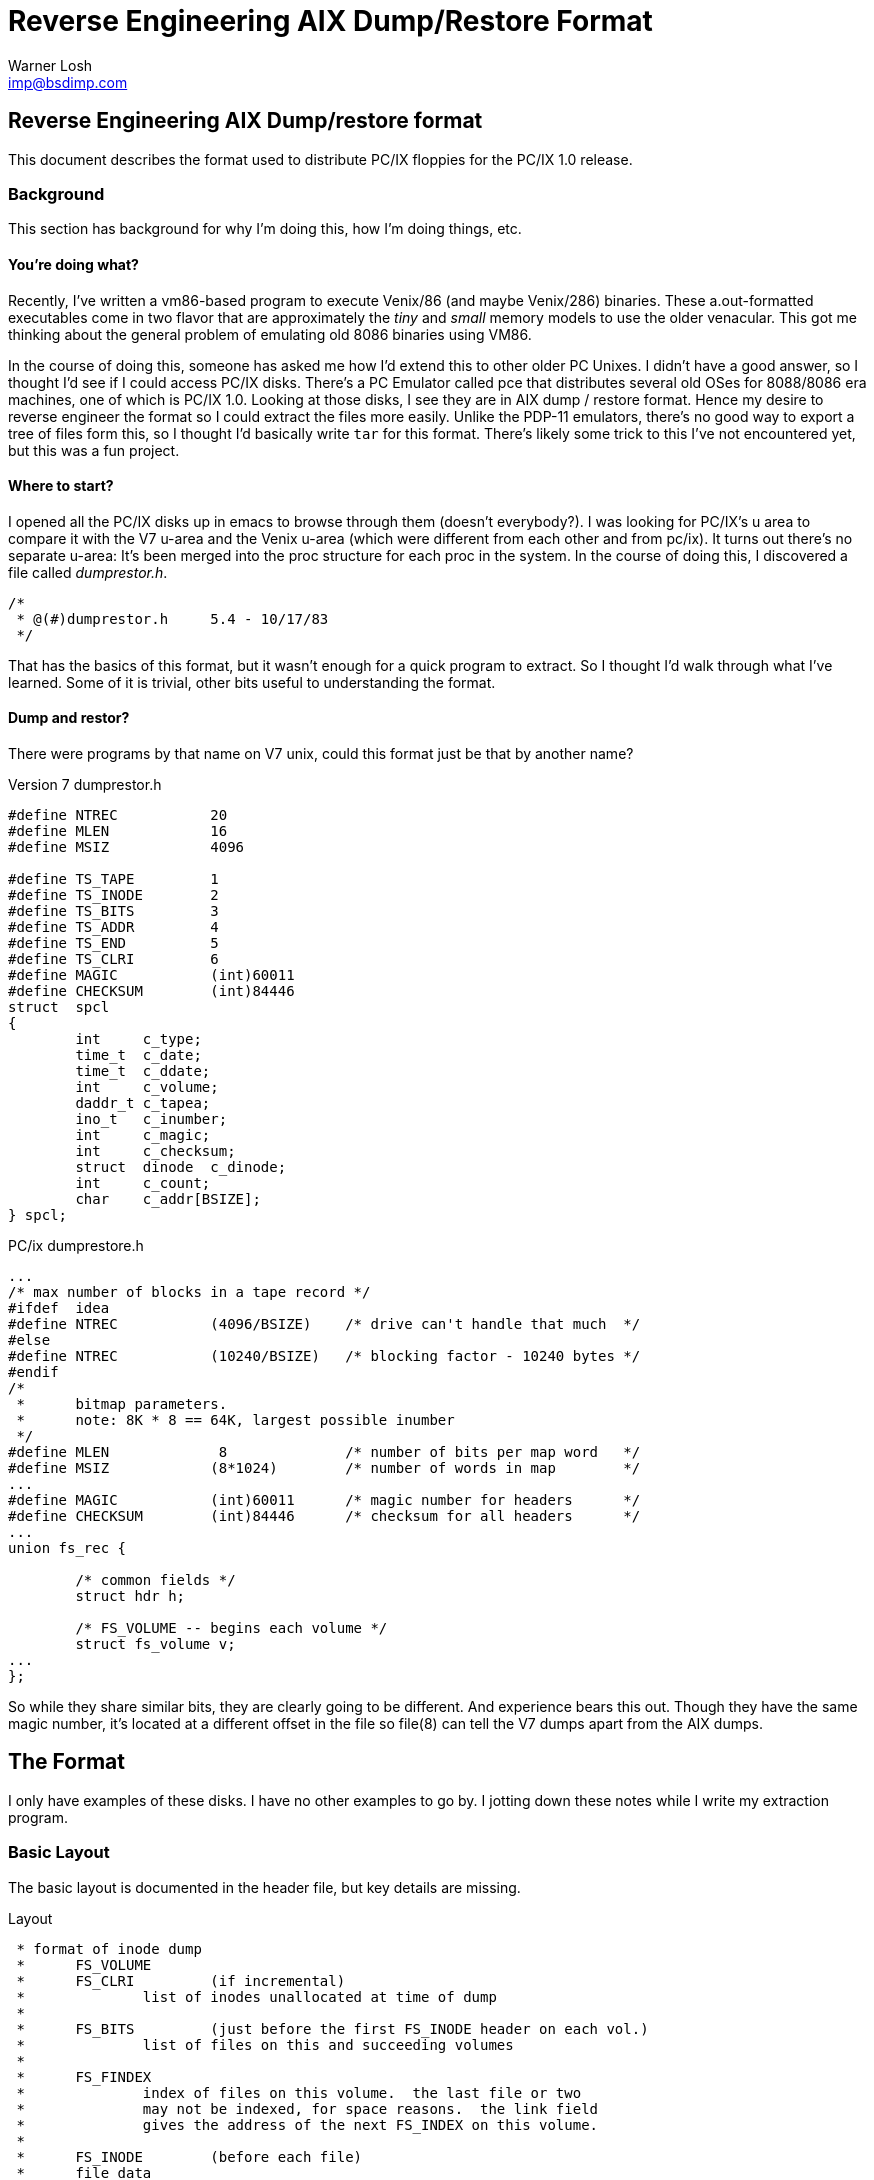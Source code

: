 Reverse Engineering AIX Dump/Restore Format
===========================================
:Author:	Warner Losh
:Email:		imp@bsdimp.com
:Date:		September 1, 2021

== Reverse Engineering AIX Dump/restore format

This document describes the format used to distribute PC/IX floppies for the
PC/IX 1.0 release.

=== Background

This section has background for why I'm doing this, how I'm doing things, etc.

==== You're doing what?

Recently, I've written a vm86-based program to execute Venix/86 (and maybe Venix/286) binaries.
These a.out-formatted executables come in two flavor that are approximately the 'tiny' and 'small' memory models to use the older venacular.
This got me thinking about the general problem of emulating old 8086 binaries using VM86.

In the course of doing this, someone has asked me how I'd extend this to other older PC Unixes.
I didn't have a good answer, so I thought I'd see if I could access PC/IX disks.
There's a PC Emulator called pce that distributes several old OSes for 8088/8086 era machines, one of which is PC/IX 1.0.
Looking at those disks, I see they are in AIX dump / restore format.
Hence my desire to reverse engineer the format so I could extract the files more easily.
Unlike the PDP-11 emulators, there's no good way to export a tree of files form this, so I thought I'd basically write `tar` for this format.
There's likely some trick to this I've not encountered yet, but this was a fun project.

==== Where to start?
I opened all the PC/IX disks up in emacs to browse through them (doesn't everybody?).
I was looking for PC/IX's u area to compare it with the V7 u-area and the Venix u-area (which were different from each other and from pc/ix).
It turns out there's no separate u-area: It's been merged into the proc structure for each proc in the system.
In the course of doing this, I discovered a file called 'dumprestor.h'.

[source,C]
----
/*
 * @(#)dumprestor.h	5.4 - 10/17/83
 */
----

That has the basics of this format, but it wasn't enough for a quick program to extract.
So I thought I'd walk through what I've learned.
Some of it is trivial, other bits useful to understanding the format.

==== Dump and restor?

There were programs by that name on V7 unix, could this format just be that by another name?

.Version 7 dumprestor.h
[source,C]
----
#define NTREC   	20
#define MLEN    	16
#define MSIZ    	4096

#define TS_TAPE 	1
#define TS_INODE	2
#define TS_BITS 	3
#define TS_ADDR 	4
#define TS_END  	5
#define TS_CLRI 	6
#define MAGIC   	(int)60011
#define CHECKSUM	(int)84446
struct	spcl
{
	int	c_type;
	time_t	c_date;
	time_t	c_ddate;
	int	c_volume;
	daddr_t	c_tapea;
	ino_t	c_inumber;
	int	c_magic;
	int	c_checksum;
	struct	dinode	c_dinode;
	int	c_count;
	char	c_addr[BSIZE];
} spcl;
----

.PC/ix dumprestore.h
[source,C]
----
...
/* max number of blocks in a tape record */
#ifdef  idea
#define NTREC           (4096/BSIZE)    /* drive can't handle that much  */
#else
#define NTREC           (10240/BSIZE)   /* blocking factor - 10240 bytes */
#endif
/*
 *      bitmap parameters.
 *      note: 8K * 8 == 64K, largest possible inumber
 */
#define MLEN             8              /* number of bits per map word   */
#define MSIZ            (8*1024)        /* number of words in map        */
...
#define MAGIC           (int)60011      /* magic number for headers      */
#define CHECKSUM        (int)84446      /* checksum for all headers      */
...
union fs_rec {

	/* common fields */
	struct hdr h;

	/* FS_VOLUME -- begins each volume */
	struct fs_volume v;
...
};
----

So while they share similar bits, they are clearly going to be different.
And experience bears this out.
Though they have the same magic number, it's located at a different offset in the file so file(8) can tell the V7 dumps apart from the AIX dumps.

== The Format
I only have examples of these disks. I have no other examples to go by. I jotting down these notes while I write my extraction program.

=== Basic Layout

The basic layout is documented in the header file, but key details are missing.

.Layout
[source,C]
----
 * format of inode dump
 *      FS_VOLUME
 *      FS_CLRI         (if incremental)
 *              list of inodes unallocated at time of dump
 *
 *      FS_BITS         (just before the first FS_INODE header on each vol.)
 *              list of files on this and succeeding volumes
 *
 *      FS_FINDEX
 *              index of files on this volume.  the last file or two
 *              may not be indexed, for space reasons.  the link field
 *              gives the address of the next FS_INDEX on this volume.
 *
 *      FS_INODE        (before each file)
 *      file data
 *      FS_END or FS_VOLEND
 *
 * format of name dump:
 *      FS_VOLUME
 *      FS_NAME         (before each file)
 *      file data
 *      FS_END
----

So there's two types of dump. In fact, the diskettes seem to have both types, so we'll start to take a look from there.

However, key details like what happens at the end of each volumn, how do we map inodes to names, etc are missing.

Let's look at the `FS_VOLUME` header and how it relates to multiple volumes.

.FS_VOLUME record type
[source,C]
----
	/* FS_VOLUME -- begins each volume */
struct fs_volume {
	struct  hdr h;
	ushort  volnum;         /* volume number */
	time_t  date;           /* current date */
	time_t  ddate;          /* starting date */
	daddr_t numwds;         /* number of wds this volume */
	char    disk[SIZSTR];   /* name of disk */
	char    fsname[SIZSTR]; /* name of file system */
	char    user[SIZSTR];   /* name of user */
	short   incno;          /* dump level (or BYNAME) */
};
----

The end of disk11.img takes a little digging.
If we look at the header if disk11.img, you'll see this:

.disk11.img headers
[source]
----
{
	h {
		len = 9 '\t',
		type = 0 '\000',
		magic = 60011,
		checksum = 62350
	},
	volnum = 2,
	date = 446594393,
	ddate = 446594393,
	numwds = 38592,
	disk = '\000' <repeats 15 times>,
	fsname = "unknown\000\000\000\000\000\000\000\000", 
	user = "root", '\000' <repeats 11 times>,
	incno = 100
}
----

And the volume is 38592 words or 308736 bytes long (0x4B600), which corresponds to the hexdump line above where the zeros start.
The volume header tells you how much data is valid (which happens to be weirly less than the floppy length, maybe so if it were a file, it would fit on a freshly formatted 320k floppy).

We also know this is a `BYNAME` dump since the `incno` is 100 which is the `BYNAME` define.
disks 2-6 are in the `BYINDE` mode.
These correspond to the "inode dump" and "name dump" comments above.

We also know the date these disks were made:

[source]
----
env TZ=UTC date -r 446594393
Sat Feb 25 21:59:53 UTC 1984
----

We also know that volnum starts at 1 since the above dump is from disk11 which is the 2nd programming disk.

So, what happens at the end of the volumes? Let's take a look and see if we can guess:

.disk11.img
[source]
----
0004b590  20 20 20 2f 2a 20 63 75  72 72 65 6e 74 20 64 69  |   /* current di|
0004b5a0  72 65 63 74 6f 72 79 20  65 6e 74 72 79 20 2a 2f  |rectory entry */|
0004b5b0  0a 09 73 74 72 75 63 74  20 69 6e 6f 64 65 20 2a  |..struct inode *|
0004b5c0  75 5f 70 64 69 72 3b 20  20 20 2f 2a 20 69 6e 6f  |u_pdir;   /* ino|
0004b5d0  64 65 20 6f 66 20 70 61  72 65 6e 74 20 64 69 72  |de of parent dir|
0004b5e0  65 63 74 6f 72 79 20 6f  66 20 64 69 72 70 20 2a  |ectory of dirp *|
0004b5f0  2f 0a 09 73 74 72 75 63  74 20 66 69 6c 65 20 2a  |/..struct file *|
0004b600  00 00 00 00 00 00 00 00  00 00 00 00 00 00 00 00  |................|
*
0005a000
----

.disk12.img
[source]
----
00000000  09 00 6b ea 9e f3 03 00  59 7d 9e 1a 59 7d 9e 1a  |..k.....Y}..Y}..|
00000010  c0 96 00 00 00 00 00 00  00 00 00 00 00 00 00 00  |................|
00000020  00 00 00 00 75 6e 6b 6e  6f 77 6e 00 00 00 00 00  |....unknown.....|
00000030  00 00 00 00 72 6f 6f 74  00 00 00 00 00 00 00 00  |....root........|
00000040  00 00 00 00 64 00 00 00  75 5f 6f 66 69 6c 65 5b  |....d...u_ofile[|
00000050  4e 4f 46 49 4c 45 5d 3b  20 2f 2a 20 70 6f 69 6e  |NOFILE]; /* poin|
00000060  74 65 72 73 20 74 6f 20  66 69 6c 65 20 73 74 72  |ters to file str|
00000070  75 63 74 73 20 6f 66 20  6f 70 65 6e 20 66 69 6c  |ucts of open fil|
00000080  65 73 20 2a 2f 0a 09 63  68 61 72 20 75 5f 70 6f  |es */..char u_po|
00000090  66 69 6c 65 5b 4e 4f 46  49 4c 45 5d 3b 20 20 2f  |file[NOFILE];  /|
----


If you examine the text part of disk11.img and the first part of disk12.img, you'll see proc.h spans the end of one and the start of the next.
However, you'll also see there's a bunch of NULs after the text on disk11.img.
So all the lengths in this file are specified in 'dword' which is 8 bytes long.
So, the volume header above is 9 * 8 = 72 bytes long.
You'll also see that there's 72 bytes of header before the text file cotninues where it left off on disk11.img.
The first 09 in disk12.img says the header is 72 bytes long.
If we joint together the bytes leading up to 0x4b5ff on disk11.img with the bytes from 0x48 on disk12.mimg we see that they match well:

.Files at the edge
[soruce,C]
----
	struct inode *u_pdir;	/* inode of parent directory of dirp */
	struct file *u_ofile[NOFILE]; /* pointers to fiel structs of open files */
----

which leads me to believe that we should extract the filesize bytes from a stream that's created by jointing together all the volumes and omitting the VOLUME header at the front.
